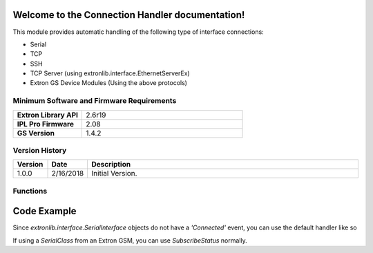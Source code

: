 .. Connection Handler documentation master file, created by
   sphinx-quickstart on Thu Feb 15 08:42:52 2018.
   You can adapt this file completely to your liking, but it should at least
   contain the root `toctree` directive.

Welcome to the Connection Handler documentation!
========================================================

This module provides automatic handling of the following type of interface connections:

* Serial
* TCP
* SSH
* TCP Server (using extronlib.interface.EthernetServerEx)
* Extron GS Device Modules (Using the above protocols)

==========================================
Minimum Software and Firmware Requirements
==========================================

.. list-table::
    :widths: 30 70

    * - **Extron Library API**
      - 2.6r19
    * - **IPL Pro Firmware**
      - 2.08
    * - **GS Version**
      - 1.4.2

===============
Version History
===============

.. list-table::
    :widths: 10 10 80
    :header-rows: 1

    * - Version
      - Date
      - Description
    * - 1.0.0
      - 2/16/2018
      - Initial Version.


=========
Functions
=========

.. py:module:: connection_handler.py

.. py:function:: HandleConnection(interface)

	Calling this function will maintain the connection to the *interface*. You may want to implement your own polling or use the connection handlers polling (*keepAliveQueryCommand*)

    :param interface: This is the only required parameter.
    :type interface: extronlib.interface.* or extronlib.device.*

    :param keepAliveQueryCommand: (optional parameter) If *interface* is an Extron GSM, a string like *'Power'* will cause the connection handler to poll with *interface.Update('Power')*. If *interface is any other extronlib.interface.** object, the connection handler will poll with *interface.Send('Power')*
    :type keepAliveQueryCommand: str

    :param keepAliveQueryQualifier: (optional parameter) If *interface* is an Extron GSM, this will be the qualifier used to poll. For example if *keepAliveQueryCommand='Power'* and *keep_alive_query_qual={'ID': '1'}*, the connection handler will poll with *interface.Update('Power', {'ID': '1'})*
    :type keepAliveQueryQualifier: dict

    :param pollFreq: (optional parameter) How many seconds between poll commands. This is only used if *keepAliveQueryCommand* is passed also. If no value for *poll_freq* is passed, a default value of 5 seconds is used.
    :type pollFreq: float/int

    :param disconnectLimit: (optional parameter) This is the logical disconnect limit. This means that the connection handler will report *Disconnected* when it has sent *disconnect_limit* number of messages and not received any responses. Note: Extron GSMs may also have a disconnect limit. The connection handler will report *Disconnected* from both the *disconnect_limit* and the Extron GSM logical disconnection. Whichever happens first.
    :type disconnectLimit: int

    :param serverTimeout: (optional parameter) This is only used when *interface* is an instance of *extronlib.interface.EthernetServerInterfaceEx*. The server will automatically disconnect any clients that have not sent any messages to the server for *server_timeout* seconds. The server will also send a message to the client indicating it has been disconnected due to inactivity for X seconds. If no *server_timeout* parameter is passed to the *HandleConnection* function, a default value of 300 seconds (5 minutes) is used.
    :type serverTimeout: float/int

    :param connectionRetryFreq: (optional parameter) This indicates how many seconds between when an *interface* is disconnected, and the connection handler tries to reconnect. If no *connection_retry_freq* parameter is passed, a default value of 5 seconds is used.
    :type connectionRetryFreq: float/int

    :param logPhysicalConnection: (optional parameter) This indicates whether to log physical connection events (*interface.Connected* and *interface.Disconnected*) to the log file created in the SFTP file space.If no *log_physical_connection* parameter is passed, the defaul action is to log the events (*True*).
    :type logPhysicalConnection: bool

    :param logLogicalConnection: (optional parameter) This indicates whether to log logical connection events (*interface.SubscribeStatus('ConnectionStatus')*) to the log file created in the SFTP file space.If no *log_logical_connection* parameter is passed, the defaul action is to log the events (*True*).
    :type logLogicalConnection: bool

    :return: The default handler.
    :rtype: *connection_handler.UniversalConnectionHandler*

.. py:function:: IsConnected(interface)

	Use this function to check the current connection status of an *interface*

    :param interface: This interface must have been previously passed to the *HandleConnection()* function.
    :type interface: extronlib.interface.* or extronlib.device.*

    :return: *True* if *interface* is currently connected. *False* otherwise.
    :rtype: bool

.. py:function:: GetAllDefaultHandlerInterfaces()

	Get all the *interface*'s that have been passed to *HandleConnection()*.

    :return: list of *interface* objects
    :rtype: list


Code Example
============

.. code-block:: python
    :linenos:

	from extronlib.interface import EthernetClientInterface
	from extronlib import event
	from connection_handler import HandleConnection, IsConnected

	client = EthernetClientInterface('1.8.8.5', 3888)
	HandleConnection(client)

	# There are several other options you can pass in HandleConnection() for clients/servers, but none are required.

	#You can also check the connection status at any time like this
	if IsConnected(client):
	    print('The client is connected')
	else:
	    print('The client is not connected')

	#You can also still use connection events normally
	@event(client, ['Connected', 'Disconnected'])
	def ClientConnectionEvent(interface, state):
	    print('The client is {}.'.format(state))

	#You can also still use ReceiveData events normally
	@event(client, 'ReceiveData')
	def ClientRxEvent(interface, data):
	    print('Rx:', data)


Since *extronlib.interface.SerialInterface* objects do not have a *'Connected'* event, you can use the default handler like so

.. code-block:: python
    :emphasize-lines: 10,12
    :linenos:

    from extronlib.interface import SerialInterface
    from extronlib.device import ProcessorDevice
    from extronlib import event

    from connection_handler import HandleConnection

    proc = ProcessorDevice('ProcessorAlias')
    client = SerialInterface(proc, 'COM1', Baud=38400)

    handler = HandleConnection(client, keepAliveQueryCommand='q')

    @event(handler, ['Connected', 'Disconnected'])
    def ClientConnectionEvent(interface, state):
        print('ClientConnectionEvent(interface={}, state={})'.format(interface, state))

    @event(client, 'ReceiveData')
    def ClientRxEvent(interface, data):
        print('Rx data=', data)

If using a *SerialClass* from an Extron GSM, you can use *SubscribeStatus* normally.

.. code-block:: python
    :emphasize-lines: 14
    :linenos:

    from extronlib.device import ProcessorDevice
    from extronlib import event
    import extr_dsp_DMP64_v1_2_0_0 as DMP_Module
    from connection_handler import HandleConnection

    proc = ProcessorDevice('ProcessorAlias')
    client = DMP_Module.SerialClass(proc, 'COM1', Baud=38400)

    HandleConnection(client, keepAliveQueryCommand='PartNumber')

    def ClientConnectionEvent(*args, **kwargs):
        print('ClientConnectionEvent(args={}, kwargs={})'.format(args, kwargs))

    client.SubscribeStatus('ConnectionStatus', None, ClientConnectionEvent)

